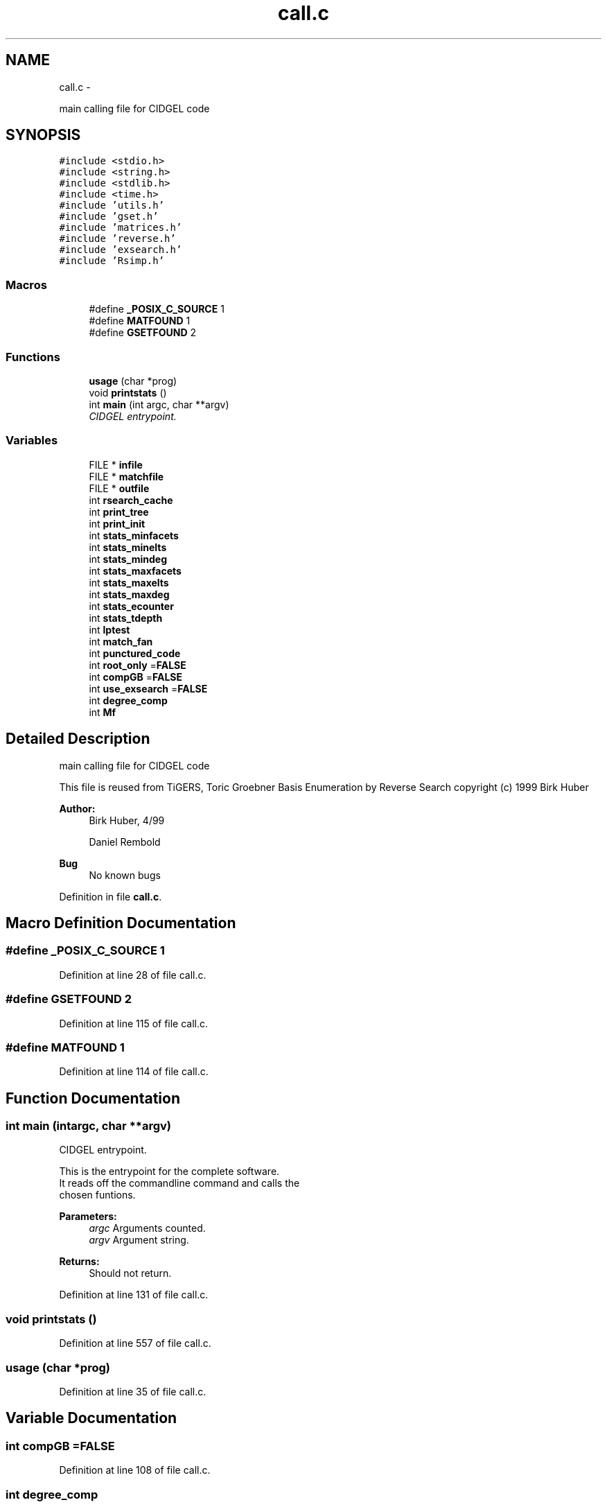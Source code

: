 .TH "call.c" 3 "Thu Jul 31 2014" "Version 1.0" "CIDGEL" \" -*- nroff -*-
.ad l
.nh
.SH NAME
call.c \- 
.PP
main calling file for CIDGEL code  

.SH SYNOPSIS
.br
.PP
\fC#include <stdio\&.h>\fP
.br
\fC#include <string\&.h>\fP
.br
\fC#include <stdlib\&.h>\fP
.br
\fC#include <time\&.h>\fP
.br
\fC#include 'utils\&.h'\fP
.br
\fC#include 'gset\&.h'\fP
.br
\fC#include 'matrices\&.h'\fP
.br
\fC#include 'reverse\&.h'\fP
.br
\fC#include 'exsearch\&.h'\fP
.br
\fC#include 'Rsimp\&.h'\fP
.br

.SS "Macros"

.in +1c
.ti -1c
.RI "#define \fB_POSIX_C_SOURCE\fP   1"
.br
.ti -1c
.RI "#define \fBMATFOUND\fP   1"
.br
.ti -1c
.RI "#define \fBGSETFOUND\fP   2"
.br
.in -1c
.SS "Functions"

.in +1c
.ti -1c
.RI "\fBusage\fP (char *prog)"
.br
.ti -1c
.RI "void \fBprintstats\fP ()"
.br
.ti -1c
.RI "int \fBmain\fP (int argc, char **argv)"
.br
.RI "\fICIDGEL entrypoint\&. \fP"
.in -1c
.SS "Variables"

.in +1c
.ti -1c
.RI "FILE * \fBinfile\fP"
.br
.ti -1c
.RI "FILE * \fBmatchfile\fP"
.br
.ti -1c
.RI "FILE * \fBoutfile\fP"
.br
.ti -1c
.RI "int \fBrsearch_cache\fP"
.br
.ti -1c
.RI "int \fBprint_tree\fP"
.br
.ti -1c
.RI "int \fBprint_init\fP"
.br
.ti -1c
.RI "int \fBstats_minfacets\fP"
.br
.ti -1c
.RI "int \fBstats_minelts\fP"
.br
.ti -1c
.RI "int \fBstats_mindeg\fP"
.br
.ti -1c
.RI "int \fBstats_maxfacets\fP"
.br
.ti -1c
.RI "int \fBstats_maxelts\fP"
.br
.ti -1c
.RI "int \fBstats_maxdeg\fP"
.br
.ti -1c
.RI "int \fBstats_ecounter\fP"
.br
.ti -1c
.RI "int \fBstats_tdepth\fP"
.br
.ti -1c
.RI "int \fBlptest\fP"
.br
.ti -1c
.RI "int \fBmatch_fan\fP"
.br
.ti -1c
.RI "int \fBpunctured_code\fP"
.br
.ti -1c
.RI "int \fBroot_only\fP =\fBFALSE\fP"
.br
.ti -1c
.RI "int \fBcompGB\fP =\fBFALSE\fP"
.br
.ti -1c
.RI "int \fBuse_exsearch\fP =\fBFALSE\fP"
.br
.ti -1c
.RI "int \fBdegree_comp\fP"
.br
.ti -1c
.RI "int \fBMf\fP"
.br
.in -1c
.SH "Detailed Description"
.PP 
main calling file for CIDGEL code 

This file is reused from TiGERS, Toric Groebner Basis Enumeration by Reverse Search copyright (c) 1999 Birk Huber
.PP
\fBAuthor:\fP
.RS 4
Birk Huber, 4/99 
.PP
Daniel Rembold 
.RE
.PP
\fBBug\fP
.RS 4
No known bugs
.RE
.PP

.PP
Definition in file \fBcall\&.c\fP\&.
.SH "Macro Definition Documentation"
.PP 
.SS "#define _POSIX_C_SOURCE   1"

.PP
Definition at line 28 of file call\&.c\&.
.SS "#define GSETFOUND   2"

.PP
Definition at line 115 of file call\&.c\&.
.SS "#define MATFOUND   1"

.PP
Definition at line 114 of file call\&.c\&.
.SH "Function Documentation"
.PP 
.SS "int main (intargc, char **argv)"

.PP
CIDGEL entrypoint\&. 
.PP
.nf
   This is the entrypoint for the complete software.  
   It reads off the commandline command and calls the 
   chosen funtions.

.fi
.PP
 
.PP
\fBParameters:\fP
.RS 4
\fIargc\fP Arguments counted\&. 
.br
\fIargv\fP Argument string\&. 
.RE
.PP
\fBReturns:\fP
.RS 4
Should not return\&. 
.RE
.PP

.PP
Definition at line 131 of file call\&.c\&.
.SS "void printstats ()"

.PP
Definition at line 557 of file call\&.c\&.
.SS "usage (char *prog)"

.PP
Definition at line 35 of file call\&.c\&.
.SH "Variable Documentation"
.PP 
.SS "int compGB =\fBFALSE\fP"

.PP
Definition at line 108 of file call\&.c\&.
.SS "int degree_comp"

.PP
Definition at line 24 of file reverse\&.c\&.
.SS "FILE* infile"

.PP
Definition at line 86 of file call\&.c\&.
.SS "int lptest"

.PP
Definition at line 534 of file gset\&.c\&.
.SS "int match_fan"

.PP
Definition at line 44 of file reverse\&.c\&.
.SS "FILE* matchfile"

.PP
Definition at line 87 of file call\&.c\&.
.SS "int Mf"

.PP
Definition at line 112 of file call\&.c\&.
.SS "FILE* outfile"

.PP
Definition at line 88 of file call\&.c\&.
.SS "int print_init"

.PP
Definition at line 32 of file reverse\&.c\&.
.SS "int print_tree"

.PP
Definition at line 33 of file reverse\&.c\&.
.SS "int punctured_code"

.PP
Definition at line 105 of file call\&.c\&.
.SS "int root_only =\fBFALSE\fP"

.PP
Definition at line 107 of file call\&.c\&.
.SS "int rsearch_cache"

.PP
Definition at line 23 of file reverse\&.c\&.
.SS "int stats_ecounter"

.PP
Definition at line 42 of file reverse\&.c\&.
.SS "int stats_maxdeg"

.PP
Definition at line 40 of file reverse\&.c\&.
.SS "int stats_maxelts"

.PP
Definition at line 39 of file reverse\&.c\&.
.SS "int stats_maxfacets"

.PP
Definition at line 38 of file reverse\&.c\&.
.SS "int stats_mindeg"

.PP
Definition at line 37 of file reverse\&.c\&.
.SS "int stats_minelts"

.PP
Definition at line 36 of file reverse\&.c\&.
.SS "int stats_minfacets"

.PP
Definition at line 35 of file reverse\&.c\&.
.SS "int stats_tdepth"

.PP
Definition at line 41 of file reverse\&.c\&.
.SS "int use_exsearch =\fBFALSE\fP"

.PP
Definition at line 109 of file call\&.c\&.
.SH "Author"
.PP 
Generated automatically by Doxygen for CIDGEL from the source code\&.
